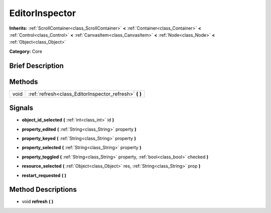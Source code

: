 .. Generated automatically by doc/tools/makerst.py in Godot's source tree.
.. DO NOT EDIT THIS FILE, but the EditorInspector.xml source instead.
.. The source is found in doc/classes or modules/<name>/doc_classes.

.. _class_EditorInspector:

EditorInspector
===============

**Inherits:** :ref:`ScrollContainer<class_ScrollContainer>` **<** :ref:`Container<class_Container>` **<** :ref:`Control<class_Control>` **<** :ref:`CanvasItem<class_CanvasItem>` **<** :ref:`Node<class_Node>` **<** :ref:`Object<class_Object>`

**Category:** Core

Brief Description
-----------------



Methods
-------

+-------+-----------------------------------------------------------+
| void  | :ref:`refresh<class_EditorInspector_refresh>` **(** **)** |
+-------+-----------------------------------------------------------+

Signals
-------

.. _class_EditorInspector_object_id_selected:

- **object_id_selected** **(** :ref:`int<class_int>` id **)**

.. _class_EditorInspector_property_edited:

- **property_edited** **(** :ref:`String<class_String>` property **)**

.. _class_EditorInspector_property_keyed:

- **property_keyed** **(** :ref:`String<class_String>` property **)**

.. _class_EditorInspector_property_selected:

- **property_selected** **(** :ref:`String<class_String>` property **)**

.. _class_EditorInspector_property_toggled:

- **property_toggled** **(** :ref:`String<class_String>` property, :ref:`bool<class_bool>` checked **)**

.. _class_EditorInspector_resource_selected:

- **resource_selected** **(** :ref:`Object<class_Object>` res, :ref:`String<class_String>` prop **)**

.. _class_EditorInspector_restart_requested:

- **restart_requested** **(** **)**

Method Descriptions
-------------------

.. _class_EditorInspector_refresh:

- void **refresh** **(** **)**

